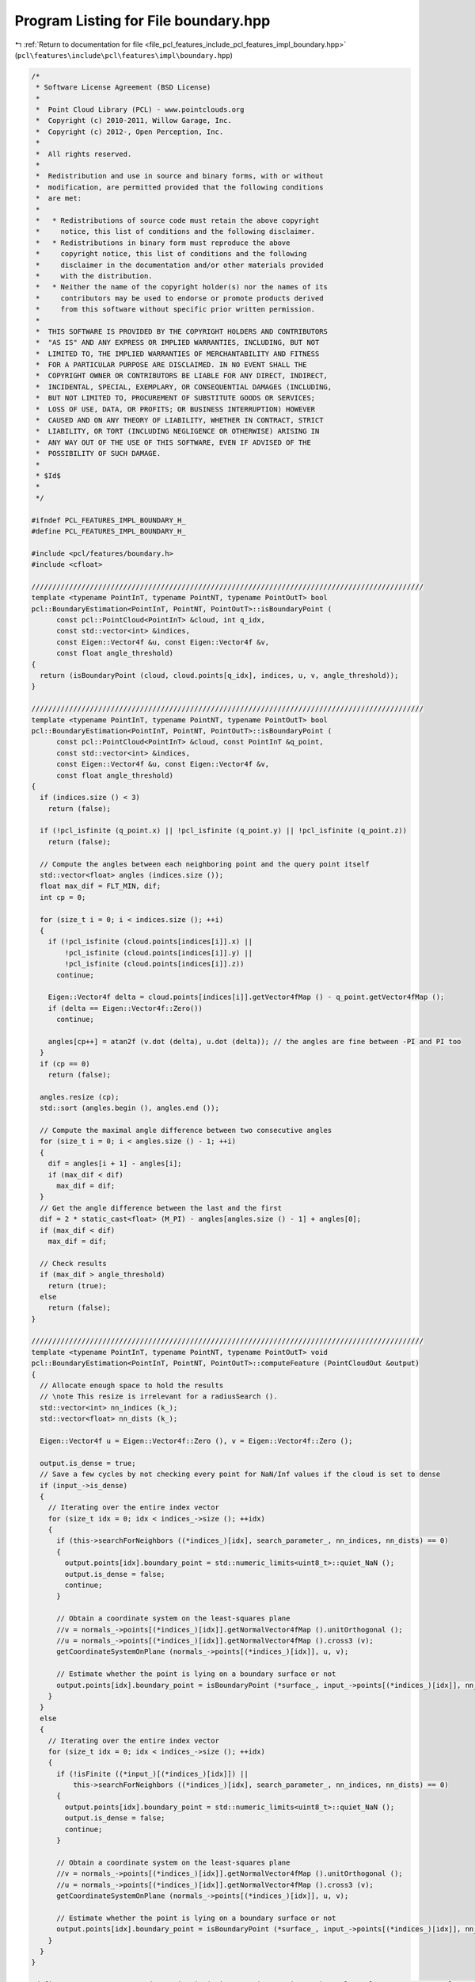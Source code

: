 
.. _program_listing_file_pcl_features_include_pcl_features_impl_boundary.hpp:

Program Listing for File boundary.hpp
=====================================

|exhale_lsh| :ref:`Return to documentation for file <file_pcl_features_include_pcl_features_impl_boundary.hpp>` (``pcl\features\include\pcl\features\impl\boundary.hpp``)

.. |exhale_lsh| unicode:: U+021B0 .. UPWARDS ARROW WITH TIP LEFTWARDS

.. code-block:: cpp

   /*
    * Software License Agreement (BSD License)
    *
    *  Point Cloud Library (PCL) - www.pointclouds.org
    *  Copyright (c) 2010-2011, Willow Garage, Inc.
    *  Copyright (c) 2012-, Open Perception, Inc.
    *
    *  All rights reserved.
    *
    *  Redistribution and use in source and binary forms, with or without
    *  modification, are permitted provided that the following conditions
    *  are met:
    *
    *   * Redistributions of source code must retain the above copyright
    *     notice, this list of conditions and the following disclaimer.
    *   * Redistributions in binary form must reproduce the above
    *     copyright notice, this list of conditions and the following
    *     disclaimer in the documentation and/or other materials provided
    *     with the distribution.
    *   * Neither the name of the copyright holder(s) nor the names of its
    *     contributors may be used to endorse or promote products derived
    *     from this software without specific prior written permission.
    *
    *  THIS SOFTWARE IS PROVIDED BY THE COPYRIGHT HOLDERS AND CONTRIBUTORS
    *  "AS IS" AND ANY EXPRESS OR IMPLIED WARRANTIES, INCLUDING, BUT NOT
    *  LIMITED TO, THE IMPLIED WARRANTIES OF MERCHANTABILITY AND FITNESS
    *  FOR A PARTICULAR PURPOSE ARE DISCLAIMED. IN NO EVENT SHALL THE
    *  COPYRIGHT OWNER OR CONTRIBUTORS BE LIABLE FOR ANY DIRECT, INDIRECT,
    *  INCIDENTAL, SPECIAL, EXEMPLARY, OR CONSEQUENTIAL DAMAGES (INCLUDING,
    *  BUT NOT LIMITED TO, PROCUREMENT OF SUBSTITUTE GOODS OR SERVICES;
    *  LOSS OF USE, DATA, OR PROFITS; OR BUSINESS INTERRUPTION) HOWEVER
    *  CAUSED AND ON ANY THEORY OF LIABILITY, WHETHER IN CONTRACT, STRICT
    *  LIABILITY, OR TORT (INCLUDING NEGLIGENCE OR OTHERWISE) ARISING IN
    *  ANY WAY OUT OF THE USE OF THIS SOFTWARE, EVEN IF ADVISED OF THE
    *  POSSIBILITY OF SUCH DAMAGE.
    *
    * $Id$
    *
    */
   
   #ifndef PCL_FEATURES_IMPL_BOUNDARY_H_
   #define PCL_FEATURES_IMPL_BOUNDARY_H_
   
   #include <pcl/features/boundary.h>
   #include <cfloat>
   
   //////////////////////////////////////////////////////////////////////////////////////////////
   template <typename PointInT, typename PointNT, typename PointOutT> bool
   pcl::BoundaryEstimation<PointInT, PointNT, PointOutT>::isBoundaryPoint (
         const pcl::PointCloud<PointInT> &cloud, int q_idx, 
         const std::vector<int> &indices, 
         const Eigen::Vector4f &u, const Eigen::Vector4f &v, 
         const float angle_threshold)
   {
     return (isBoundaryPoint (cloud, cloud.points[q_idx], indices, u, v, angle_threshold));
   }
   
   //////////////////////////////////////////////////////////////////////////////////////////////
   template <typename PointInT, typename PointNT, typename PointOutT> bool
   pcl::BoundaryEstimation<PointInT, PointNT, PointOutT>::isBoundaryPoint (
         const pcl::PointCloud<PointInT> &cloud, const PointInT &q_point, 
         const std::vector<int> &indices, 
         const Eigen::Vector4f &u, const Eigen::Vector4f &v, 
         const float angle_threshold)
   {
     if (indices.size () < 3)
       return (false);
   
     if (!pcl_isfinite (q_point.x) || !pcl_isfinite (q_point.y) || !pcl_isfinite (q_point.z))
       return (false);
   
     // Compute the angles between each neighboring point and the query point itself
     std::vector<float> angles (indices.size ());
     float max_dif = FLT_MIN, dif;
     int cp = 0;
   
     for (size_t i = 0; i < indices.size (); ++i)
     {
       if (!pcl_isfinite (cloud.points[indices[i]].x) || 
           !pcl_isfinite (cloud.points[indices[i]].y) || 
           !pcl_isfinite (cloud.points[indices[i]].z))
         continue;
   
       Eigen::Vector4f delta = cloud.points[indices[i]].getVector4fMap () - q_point.getVector4fMap ();
       if (delta == Eigen::Vector4f::Zero())
         continue;
   
       angles[cp++] = atan2f (v.dot (delta), u.dot (delta)); // the angles are fine between -PI and PI too
     }
     if (cp == 0)
       return (false);
   
     angles.resize (cp);
     std::sort (angles.begin (), angles.end ());
   
     // Compute the maximal angle difference between two consecutive angles
     for (size_t i = 0; i < angles.size () - 1; ++i)
     {
       dif = angles[i + 1] - angles[i];
       if (max_dif < dif)
         max_dif = dif;
     }
     // Get the angle difference between the last and the first
     dif = 2 * static_cast<float> (M_PI) - angles[angles.size () - 1] + angles[0];
     if (max_dif < dif)
       max_dif = dif;
   
     // Check results
     if (max_dif > angle_threshold)
       return (true);
     else
       return (false);
   }
   
   //////////////////////////////////////////////////////////////////////////////////////////////
   template <typename PointInT, typename PointNT, typename PointOutT> void
   pcl::BoundaryEstimation<PointInT, PointNT, PointOutT>::computeFeature (PointCloudOut &output)
   {
     // Allocate enough space to hold the results
     // \note This resize is irrelevant for a radiusSearch ().
     std::vector<int> nn_indices (k_);
     std::vector<float> nn_dists (k_);
   
     Eigen::Vector4f u = Eigen::Vector4f::Zero (), v = Eigen::Vector4f::Zero ();
   
     output.is_dense = true;
     // Save a few cycles by not checking every point for NaN/Inf values if the cloud is set to dense
     if (input_->is_dense)
     {
       // Iterating over the entire index vector
       for (size_t idx = 0; idx < indices_->size (); ++idx)
       {
         if (this->searchForNeighbors ((*indices_)[idx], search_parameter_, nn_indices, nn_dists) == 0)
         {
           output.points[idx].boundary_point = std::numeric_limits<uint8_t>::quiet_NaN ();
           output.is_dense = false;
           continue;
         }
   
         // Obtain a coordinate system on the least-squares plane
         //v = normals_->points[(*indices_)[idx]].getNormalVector4fMap ().unitOrthogonal ();
         //u = normals_->points[(*indices_)[idx]].getNormalVector4fMap ().cross3 (v);
         getCoordinateSystemOnPlane (normals_->points[(*indices_)[idx]], u, v);
   
         // Estimate whether the point is lying on a boundary surface or not
         output.points[idx].boundary_point = isBoundaryPoint (*surface_, input_->points[(*indices_)[idx]], nn_indices, u, v, angle_threshold_);
       }
     }
     else
     {
       // Iterating over the entire index vector
       for (size_t idx = 0; idx < indices_->size (); ++idx)
       {
         if (!isFinite ((*input_)[(*indices_)[idx]]) ||
             this->searchForNeighbors ((*indices_)[idx], search_parameter_, nn_indices, nn_dists) == 0)
         {
           output.points[idx].boundary_point = std::numeric_limits<uint8_t>::quiet_NaN ();
           output.is_dense = false;
           continue;
         }
   
         // Obtain a coordinate system on the least-squares plane
         //v = normals_->points[(*indices_)[idx]].getNormalVector4fMap ().unitOrthogonal ();
         //u = normals_->points[(*indices_)[idx]].getNormalVector4fMap ().cross3 (v);
         getCoordinateSystemOnPlane (normals_->points[(*indices_)[idx]], u, v);
   
         // Estimate whether the point is lying on a boundary surface or not
         output.points[idx].boundary_point = isBoundaryPoint (*surface_, input_->points[(*indices_)[idx]], nn_indices, u, v, angle_threshold_);
       }
     }
   }
   
   #define PCL_INSTANTIATE_BoundaryEstimation(PointInT,PointNT,PointOutT) template class PCL_EXPORTS pcl::BoundaryEstimation<PointInT, PointNT, PointOutT>;
   
   #endif    // PCL_FEATURES_IMPL_BOUNDARY_H_ 
   
